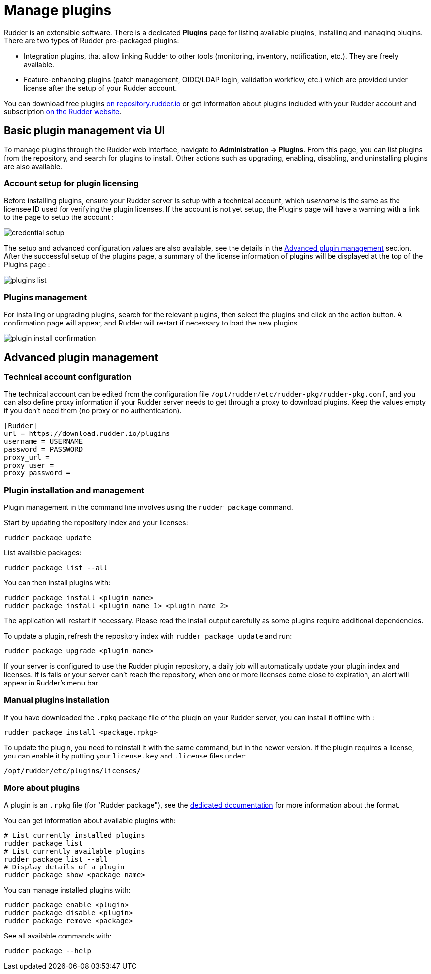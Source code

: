 [[plugins-management]]
= Manage plugins

Rudder is an extensible software. There is a dedicated *Plugins* page for listing available plugins, installing and managing plugins. There are two types of Rudder pre-packaged plugins:

* Integration plugins, that allow linking Rudder to other tools (monitoring, inventory, notification, etc.). They are freely available.
* Feature-enhancing plugins (patch management, OIDC/LDAP login, validation workflow, etc.) which are provided under license after the setup of your Rudder account.

You can download free plugins https://repository.rudder.io/plugins/[on repository.rudder.io] or get information about plugins included with your Rudder account and subscription https://www.rudder.io/software/features/[on the Rudder website].

== Basic plugin management via UI

To manage plugins through the Rudder web interface, navigate to *Administration -> Plugins*.
From this page, you can list plugins from the repository, and search for plugins to install. Other actions such as upgrading, enabling, disabling, and uninstalling plugins are also available.

=== Account setup for plugin licensing

Before installing plugins, ensure your Rudder server is setup with a technical account, which _username_ is the same as the licensee ID used for verifying the plugin licenses.
If the account is not yet setup, the Plugins page will have a warning with a link to the page to setup the account :

image::credential_setup.png[]

The setup and advanced configuration values are also available, see the details in the <<advanced_plugin_management,Advanced plugin management>> section.
After the successful setup of the plugins page, a summary of the license information of plugins will be displayed at the top of the Plugins page :


image::plugins_list.png[]


=== Plugins management
For installing or upgrading plugins, search for the relevant plugins, then select the plugins and click on the action button. A confirmation page will appear, and Rudder will restart if necessary to load the new plugins.

image::plugin_install_confirmation.png[]


== Advanced plugin management

=== Technical account configuration

The technical account can be edited from the configuration file `/opt/rudder/etc/rudder-pkg/rudder-pkg.conf`, and you can also define proxy information if your Rudder server needs to get through a proxy to download plugins. Keep the values empty if you don't need them (no proxy or no authentication).

[source,ini]
----
[Rudder]
url = https://download.rudder.io/plugins
username = USERNAME
password = PASSWORD
proxy_url = 
proxy_user = 
proxy_password =
----

=== Plugin installation and management

Plugin management in the command line involves using the `rudder package` command.

Start by updating the repository index and your licenses:

----
rudder package update
----

List available packages:

----
rudder package list --all
----

You can then install plugins with:

----
rudder package install <plugin_name>
rudder package install <plugin_name_1> <plugin_name_2>
----

The application will restart if necessary. Please read the install output carefully as some plugins require additional dependencies.

To update a plugin, refresh the repository index with `rudder package update` and run:

----
rudder package upgrade <plugin_name>
----

If your server is configured to use the Rudder plugin repository, a daily job will automatically
update your plugin index and licenses.
If is fails or your server can't reach the repository, when one or more licenses come close to expiration,
an alert will appear in Rudder's menu bar.

=== Manual plugins installation

If you have downloaded the `.rpkg` package file of the plugin on your Rudder server, you can install it offline with :

----
rudder package install <package.rpkg>
----

To update the plugin, you need to reinstall it with the same command, but in the newer version.
If the plugin requires a license, you can enable it by putting your `license.key` and `.license` files under:

----
/opt/rudder/etc/plugins/licenses/
----

=== More about plugins

A plugin is an `.rpkg` file (for "Rudder package"), see the xref:reference:plugin_format.adoc[dedicated documentation] for more
information about the format.

You can get information about available plugins with:

----
# List currently installed plugins
rudder package list
# List currently available plugins
rudder package list --all
# Display details of a plugin
rudder package show <package_name>
----

You can manage installed plugins with:

----
rudder package enable <plugin>
rudder package disable <plugin>
rudder package remove <package>
----

See all available commands with:

----
rudder package --help
----

